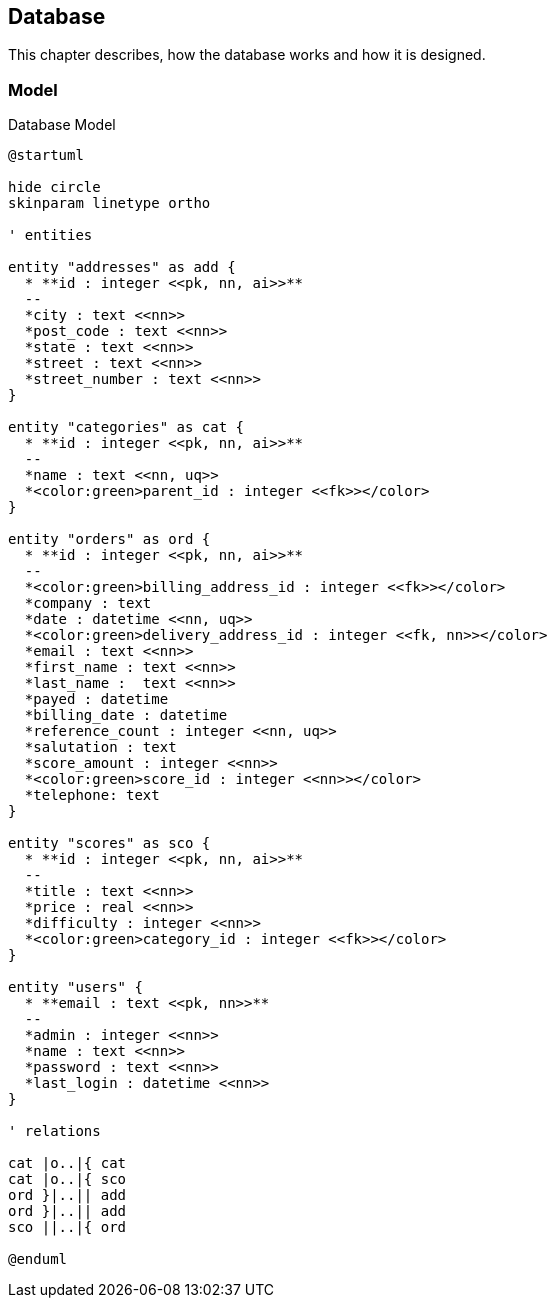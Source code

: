 == Database

This chapter describes, how the database works and how it is designed.

=== Model

.Database Model
[plantuml, database_model, svg]
....
@startuml

hide circle
skinparam linetype ortho

' entities

entity "addresses" as add {
  * **id : integer <<pk, nn, ai>>**
  --
  *city : text <<nn>>
  *post_code : text <<nn>>
  *state : text <<nn>>
  *street : text <<nn>>
  *street_number : text <<nn>>
}

entity "categories" as cat {
  * **id : integer <<pk, nn, ai>>**
  --
  *name : text <<nn, uq>>
  *<color:green>parent_id : integer <<fk>></color>
}

entity "orders" as ord {
  * **id : integer <<pk, nn, ai>>**
  --
  *<color:green>billing_address_id : integer <<fk>></color>
  *company : text
  *date : datetime <<nn, uq>>
  *<color:green>delivery_address_id : integer <<fk, nn>></color>
  *email : text <<nn>>
  *first_name : text <<nn>>
  *last_name :  text <<nn>>
  *payed : datetime
  *billing_date : datetime
  *reference_count : integer <<nn, uq>>
  *salutation : text
  *score_amount : integer <<nn>>
  *<color:green>score_id : integer <<nn>></color>
  *telephone: text
}

entity "scores" as sco {
  * **id : integer <<pk, nn, ai>>**
  --
  *title : text <<nn>>
  *price : real <<nn>>
  *difficulty : integer <<nn>>
  *<color:green>category_id : integer <<fk>></color>
}

entity "users" {
  * **email : text <<pk, nn>>**
  --
  *admin : integer <<nn>>
  *name : text <<nn>>
  *password : text <<nn>>
  *last_login : datetime <<nn>>
}

' relations

cat |o..|{ cat
cat |o..|{ sco
ord }|..|| add
ord }|..|| add
sco ||..|{ ord

@enduml
....